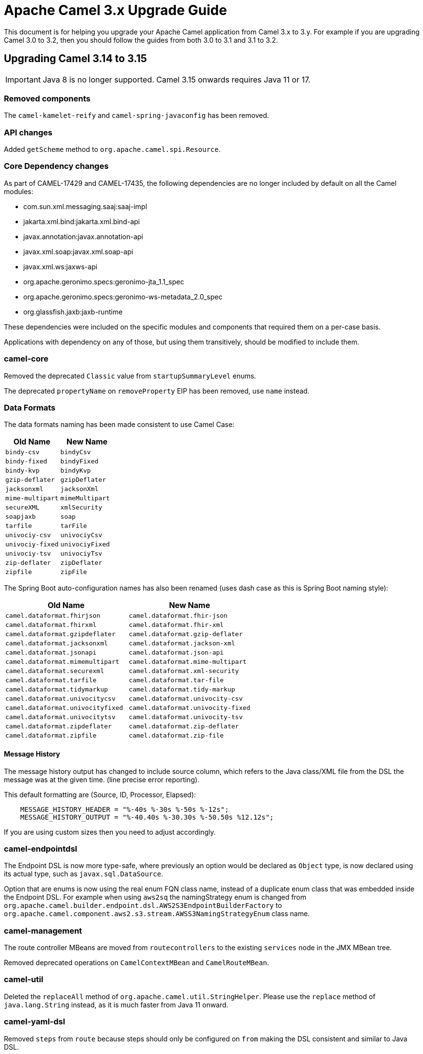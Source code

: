 = Apache Camel 3.x Upgrade Guide

This document is for helping you upgrade your Apache Camel application
from Camel 3.x to 3.y. For example if you are upgrading Camel 3.0 to 3.2, then you should follow the guides
from both 3.0 to 3.1 and 3.1 to 3.2.

== Upgrading Camel 3.14 to 3.15

IMPORTANT: Java 8 is no longer supported. Camel 3.15 onwards requires Java 11 or 17.

=== Removed components

The `camel-kamelet-reify` and `camel-spring-javaconfig` has been removed.

=== API changes

Added `getScheme` method to `org.apache.camel.spi.Resource`.

=== Core Dependency changes

As part of CAMEL-17429 and CAMEL-17435, the following dependencies are no longer included by default on all the Camel modules:

 * com.sun.xml.messaging.saaj:saaj-impl
 * jakarta.xml.bind:jakarta.xml.bind-api
 * javax.annotation:javax.annotation-api
 * javax.xml.soap:javax.xml.soap-api
 * javax.xml.ws:jaxws-api
 * org.apache.geronimo.specs:geronimo-jta_1.1_spec
 * org.apache.geronimo.specs:geronimo-ws-metadata_2.0_spec
 * org.glassfish.jaxb:jaxb-runtime

These dependencies were included on the specific modules and components that required them on a per-case basis.

Applications with dependency on any of those, but using them transitively, should be modified to include them.

=== camel-core

Removed the deprecated `Classic` value from `startupSummaryLevel` enums.

The deprecated `propertyName` on `removeProperty` EIP has been removed, use `name` instead.

=== Data Formats

The data formats naming has been made consistent to use Camel Case:

[width="100%",cols="1m,1m",options="header"]
|====
| Old Name | New Name
| bindy-csv | bindyCsv
| bindy-fixed | bindyFixed
| bindy-kvp | bindyKvp
| gzip-deflater | gzipDeflater
| jacksonxml | jacksonXml
| mime-multipart | mimeMultipart
| secureXML | xmlSecurity
| soapjaxb | soap
| tarfile | tarFile
| univociy-csv | univociyCsv
| univociy-fixed | univociyFixed
| univociy-tsv | univociyTsv
| zip-deflater | zipDeflater
| zipfile | zipFile
|====

The Spring Boot auto-configuration names has also been renamed
(uses dash case as this is Spring Boot naming style):

[width="100%",cols="1m,1m",options="header"]
|====
| Old Name | New Name
| camel.dataformat.fhirjson | camel.dataformat.fhir-json
| camel.dataformat.fhirxml | camel.dataformat.fhir-xml
| camel.dataformat.gzipdeflater | camel.dataformat.gzip-deflater
| camel.dataformat.jacksonxml | camel.dataformat.jackson-xml
| camel.dataformat.jsonapi | camel.dataformat.json-api
| camel.dataformat.mimemultipart | camel.dataformat.mime-multipart
| camel.dataformat.securexml | camel.dataformat.xml-security
| camel.dataformat.tarfile | camel.dataformat.tar-file
| camel.dataformat.tidymarkup | camel.dataformat.tidy-markup
| camel.dataformat.univocitycsv | camel.dataformat.univocity-csv
| camel.dataformat.univocityfixed | camel.dataformat.univocity-fixed
| camel.dataformat.univocitytsv | camel.dataformat.univocity-tsv
| camel.dataformat.zipdeflater | camel.dataformat.zip-deflater
| camel.dataformat.zipfile | camel.dataformat.zip-file
|====



==== Message History

The message history output has changed to include source column, which refers to the Java class/XML file
from the DSL the message was at the given time. (line precise error reporting).

This default formatting are (Source, ID, Processor, Elapsed):
```
    MESSAGE_HISTORY_HEADER = "%-40s %-30s %-50s %-12s";
    MESSAGE_HISTORY_OUTPUT = "%-40.40s %-30.30s %-50.50s %12.12s";
```

If you are using custom sizes then you need to adjust accordingly.

=== camel-endpointdsl

The Endpoint DSL is now more type-safe, where previously an option would be declared as `Object` type,
is now declared using its actual type, such as `javax.sql.DataSource`.

Option that are enums is now using the real enum FQN class name, instead of a duplicate enum
class that was embedded inside the Endpoint DSL. For example when using `aws2sq` the
namingStrategy enum is changed from `org.apache.camel.builder.endpoint.dsl.AWS2S3EndpointBuilderFactory`
to `org.apache.camel.component.aws2.s3.stream.AWSS3NamingStrategyEnum` class name.

=== camel-management

The route controller MBeans are moved from `routecontrollers` to the existing `services`
node in the JMX MBean tree.

Removed deprecated operations on `CamelContextMBean` and `CamelRouteMBean`.

=== camel-util

Deleted the `replaceAll` method of `org.apache.camel.util.StringHelper`. Please use the `replace` method of `java.lang.String` instead, as it is much faster from Java 11 onward.

=== camel-yaml-dsl

Removed `steps` from `route` because steps should only be configured on `from` making
the DSL consistent and similar to Java DSL.

Before it was possible to do:

[source,yaml]
----
- route:
    id: demo-route
    from:
      uri: "timer:info"
    steps:
      - log: "message"
----

This should correctly be done with `steps` as child of `from`:

[source,yaml]
----
- route:
    id: demo-route
    from:
      uri: "timer:info"
      steps:
        - log: "message"
----

=== camel-jbang

The JBang app that was previously named `CamelJBang` is now named `camel`. It is still possible to use the older name by installing it using `CamelJBang@apache/camel` but this approach is deprecated and should not be used in the future.

=== camel-debezium

Upgraded to Debezium 1.8 which requires Java 11 and Kafka Client 3.0 JARs.

=== camel-cdi

The legacy XML in `camel-cdi` with `<camelContext>` is deprecated, instead the XML DSL route loader should be used.

JTA support is moved out of `camel-cdi` to its own `camel-cdi-jta` module.

The `org.apache.camel.cdi.Main` class has moved from `camel-cdi` to `camel-cdi-main` JAR.

=== camel-karaf

The `camel-endpointdsl` and `camel-componentdsl` is no longer supported on Apache Karaf.

The `camel-osg-activator` and `camel-google-mail` has been removed.

=== camel-netty / camel-netty-http

The netty producer has migrated from commons-poll v1 to v2.
The option `producerPoolMaxActive` is renamed to `producerPoolMaxTotal`.

=== camel-quartz

Removed the option `startDelaySeconds` as this does not work correctly and causes problems if in use.

=== camel-rabbitmq

The rabbitmq producer has migrated from commons-poll v1 to v2.
